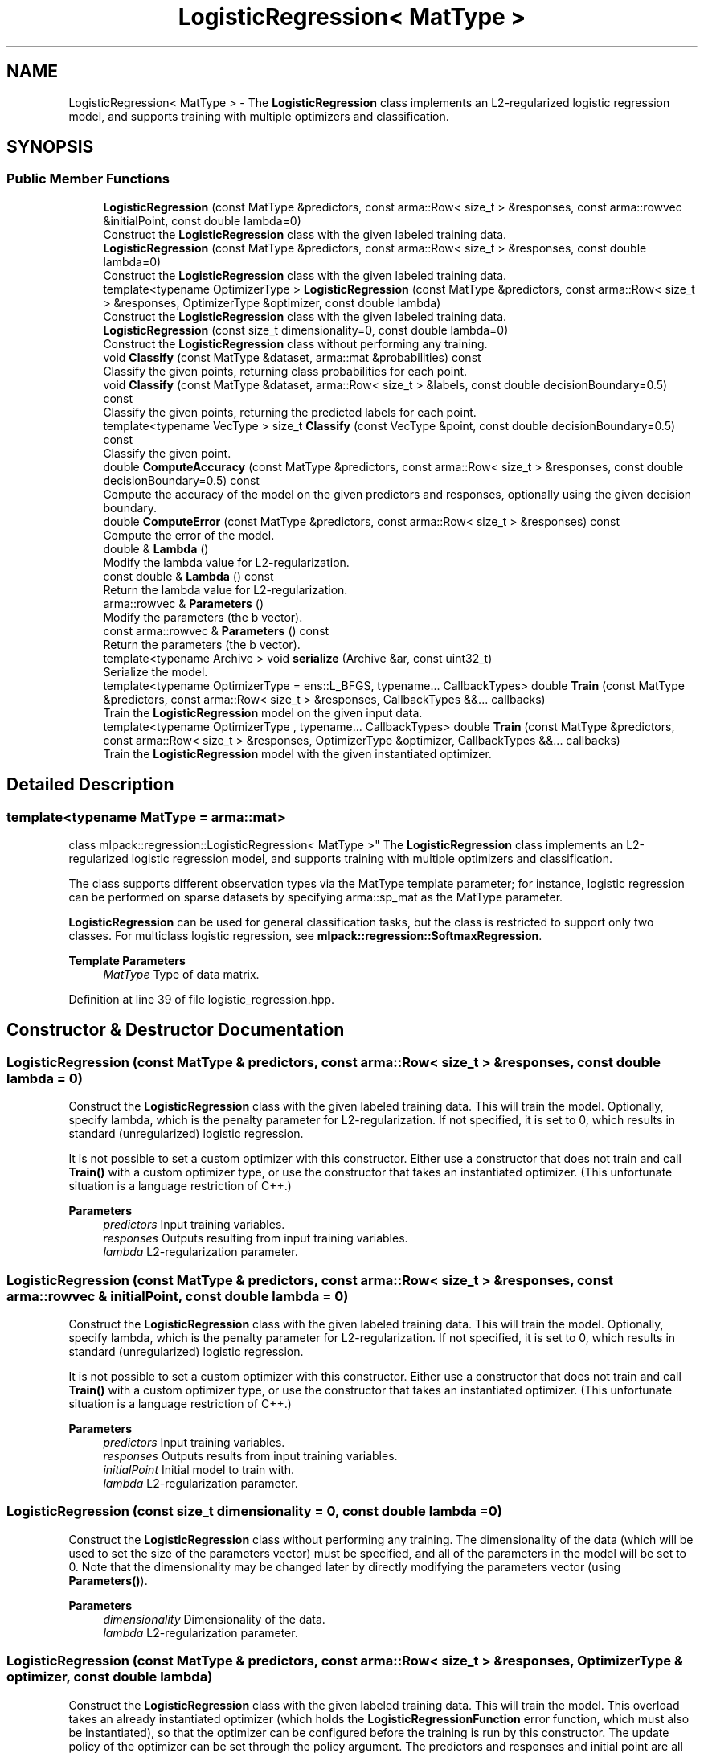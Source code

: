 .TH "LogisticRegression< MatType >" 3 "Sun Jun 20 2021" "Version 3.4.2" "mlpack" \" -*- nroff -*-
.ad l
.nh
.SH NAME
LogisticRegression< MatType > \- The \fBLogisticRegression\fP class implements an L2-regularized logistic regression model, and supports training with multiple optimizers and classification\&.  

.SH SYNOPSIS
.br
.PP
.SS "Public Member Functions"

.in +1c
.ti -1c
.RI "\fBLogisticRegression\fP (const MatType &predictors, const arma::Row< size_t > &responses, const arma::rowvec &initialPoint, const double lambda=0)"
.br
.RI "Construct the \fBLogisticRegression\fP class with the given labeled training data\&. "
.ti -1c
.RI "\fBLogisticRegression\fP (const MatType &predictors, const arma::Row< size_t > &responses, const double lambda=0)"
.br
.RI "Construct the \fBLogisticRegression\fP class with the given labeled training data\&. "
.ti -1c
.RI "template<typename OptimizerType > \fBLogisticRegression\fP (const MatType &predictors, const arma::Row< size_t > &responses, OptimizerType &optimizer, const double lambda)"
.br
.RI "Construct the \fBLogisticRegression\fP class with the given labeled training data\&. "
.ti -1c
.RI "\fBLogisticRegression\fP (const size_t dimensionality=0, const double lambda=0)"
.br
.RI "Construct the \fBLogisticRegression\fP class without performing any training\&. "
.ti -1c
.RI "void \fBClassify\fP (const MatType &dataset, arma::mat &probabilities) const"
.br
.RI "Classify the given points, returning class probabilities for each point\&. "
.ti -1c
.RI "void \fBClassify\fP (const MatType &dataset, arma::Row< size_t > &labels, const double decisionBoundary=0\&.5) const"
.br
.RI "Classify the given points, returning the predicted labels for each point\&. "
.ti -1c
.RI "template<typename VecType > size_t \fBClassify\fP (const VecType &point, const double decisionBoundary=0\&.5) const"
.br
.RI "Classify the given point\&. "
.ti -1c
.RI "double \fBComputeAccuracy\fP (const MatType &predictors, const arma::Row< size_t > &responses, const double decisionBoundary=0\&.5) const"
.br
.RI "Compute the accuracy of the model on the given predictors and responses, optionally using the given decision boundary\&. "
.ti -1c
.RI "double \fBComputeError\fP (const MatType &predictors, const arma::Row< size_t > &responses) const"
.br
.RI "Compute the error of the model\&. "
.ti -1c
.RI "double & \fBLambda\fP ()"
.br
.RI "Modify the lambda value for L2-regularization\&. "
.ti -1c
.RI "const double & \fBLambda\fP () const"
.br
.RI "Return the lambda value for L2-regularization\&. "
.ti -1c
.RI "arma::rowvec & \fBParameters\fP ()"
.br
.RI "Modify the parameters (the b vector)\&. "
.ti -1c
.RI "const arma::rowvec & \fBParameters\fP () const"
.br
.RI "Return the parameters (the b vector)\&. "
.ti -1c
.RI "template<typename Archive > void \fBserialize\fP (Archive &ar, const uint32_t)"
.br
.RI "Serialize the model\&. "
.ti -1c
.RI "template<typename OptimizerType  = ens::L_BFGS, typename\&.\&.\&. CallbackTypes> double \fBTrain\fP (const MatType &predictors, const arma::Row< size_t > &responses, CallbackTypes &&\&.\&.\&. callbacks)"
.br
.RI "Train the \fBLogisticRegression\fP model on the given input data\&. "
.ti -1c
.RI "template<typename OptimizerType , typename\&.\&.\&. CallbackTypes> double \fBTrain\fP (const MatType &predictors, const arma::Row< size_t > &responses, OptimizerType &optimizer, CallbackTypes &&\&.\&.\&. callbacks)"
.br
.RI "Train the \fBLogisticRegression\fP model with the given instantiated optimizer\&. "
.in -1c
.SH "Detailed Description"
.PP 

.SS "template<typename MatType = arma::mat>
.br
class mlpack::regression::LogisticRegression< MatType >"
The \fBLogisticRegression\fP class implements an L2-regularized logistic regression model, and supports training with multiple optimizers and classification\&. 

The class supports different observation types via the MatType template parameter; for instance, logistic regression can be performed on sparse datasets by specifying arma::sp_mat as the MatType parameter\&.
.PP
\fBLogisticRegression\fP can be used for general classification tasks, but the class is restricted to support only two classes\&. For multiclass logistic regression, see \fBmlpack::regression::SoftmaxRegression\fP\&.
.PP
\fBTemplate Parameters\fP
.RS 4
\fIMatType\fP Type of data matrix\&. 
.RE
.PP

.PP
Definition at line 39 of file logistic_regression\&.hpp\&.
.SH "Constructor & Destructor Documentation"
.PP 
.SS "\fBLogisticRegression\fP (const MatType & predictors, const arma::Row< size_t > & responses, const double lambda = \fC0\fP)"

.PP
Construct the \fBLogisticRegression\fP class with the given labeled training data\&. This will train the model\&. Optionally, specify lambda, which is the penalty parameter for L2-regularization\&. If not specified, it is set to 0, which results in standard (unregularized) logistic regression\&.
.PP
It is not possible to set a custom optimizer with this constructor\&. Either use a constructor that does not train and call \fBTrain()\fP with a custom optimizer type, or use the constructor that takes an instantiated optimizer\&. (This unfortunate situation is a language restriction of C++\&.)
.PP
\fBParameters\fP
.RS 4
\fIpredictors\fP Input training variables\&. 
.br
\fIresponses\fP Outputs resulting from input training variables\&. 
.br
\fIlambda\fP L2-regularization parameter\&. 
.RE
.PP

.SS "\fBLogisticRegression\fP (const MatType & predictors, const arma::Row< size_t > & responses, const arma::rowvec & initialPoint, const double lambda = \fC0\fP)"

.PP
Construct the \fBLogisticRegression\fP class with the given labeled training data\&. This will train the model\&. Optionally, specify lambda, which is the penalty parameter for L2-regularization\&. If not specified, it is set to 0, which results in standard (unregularized) logistic regression\&.
.PP
It is not possible to set a custom optimizer with this constructor\&. Either use a constructor that does not train and call \fBTrain()\fP with a custom optimizer type, or use the constructor that takes an instantiated optimizer\&. (This unfortunate situation is a language restriction of C++\&.)
.PP
\fBParameters\fP
.RS 4
\fIpredictors\fP Input training variables\&. 
.br
\fIresponses\fP Outputs results from input training variables\&. 
.br
\fIinitialPoint\fP Initial model to train with\&. 
.br
\fIlambda\fP L2-regularization parameter\&. 
.RE
.PP

.SS "\fBLogisticRegression\fP (const size_t dimensionality = \fC0\fP, const double lambda = \fC0\fP)"

.PP
Construct the \fBLogisticRegression\fP class without performing any training\&. The dimensionality of the data (which will be used to set the size of the parameters vector) must be specified, and all of the parameters in the model will be set to 0\&. Note that the dimensionality may be changed later by directly modifying the parameters vector (using \fBParameters()\fP)\&.
.PP
\fBParameters\fP
.RS 4
\fIdimensionality\fP Dimensionality of the data\&. 
.br
\fIlambda\fP L2-regularization parameter\&. 
.RE
.PP

.SS "\fBLogisticRegression\fP (const MatType & predictors, const arma::Row< size_t > & responses, OptimizerType & optimizer, const double lambda)"

.PP
Construct the \fBLogisticRegression\fP class with the given labeled training data\&. This will train the model\&. This overload takes an already instantiated optimizer (which holds the \fBLogisticRegressionFunction\fP error function, which must also be instantiated), so that the optimizer can be configured before the training is run by this constructor\&. The update policy of the optimizer can be set through the policy argument\&. The predictors and responses and initial point are all taken from the error function contained in the optimizer\&.
.PP
\fBParameters\fP
.RS 4
\fIpredictors\fP Input training variables\&. 
.br
\fIresponses\fP Outputs results from input training variables\&. 
.br
\fIoptimizer\fP Instantiated optimizer with instantiated error function\&. 
.br
\fIlambda\fP L2-regularization parameter\&. 
.RE
.PP

.SH "Member Function Documentation"
.PP 
.SS "void Classify (const MatType & dataset, arma::mat & probabilities) const"

.PP
Classify the given points, returning class probabilities for each point\&. 
.PP
\fBParameters\fP
.RS 4
\fIdataset\fP Set of points to classify\&. 
.br
\fIprobabilities\fP Class probabilities for each point (output)\&. 
.RE
.PP

.SS "void Classify (const MatType & dataset, arma::Row< size_t > & labels, const double decisionBoundary = \fC0\&.5\fP) const"

.PP
Classify the given points, returning the predicted labels for each point\&. Optionally, specify the decision boundary; logistic regression returns a value between 0 and 1\&. If the value is greater than the decision boundary, the response is taken to be 1; otherwise, it is 0\&. By default the decision boundary is 0\&.5\&.
.PP
\fBParameters\fP
.RS 4
\fIdataset\fP Set of points to classify\&. 
.br
\fIlabels\fP Predicted labels for each point\&. 
.br
\fIdecisionBoundary\fP Decision boundary (default 0\&.5)\&. 
.RE
.PP

.SS "size_t Classify (const VecType & point, const double decisionBoundary = \fC0\&.5\fP) const"

.PP
Classify the given point\&. The predicted label is returned\&. Optionally, specify the decision boundary; logistic regression returns a value between 0 and 1\&. If the value is greater than the decision boundary, the response is taken to be 1; otherwise, it is 0\&. By default the decision boundary is 0\&.5\&.
.PP
\fBParameters\fP
.RS 4
\fIpoint\fP Point to classify\&. 
.br
\fIdecisionBoundary\fP Decision boundary (default 0\&.5)\&. 
.RE
.PP
\fBReturns\fP
.RS 4
Predicted label of point\&. 
.RE
.PP

.SS "double ComputeAccuracy (const MatType & predictors, const arma::Row< size_t > & responses, const double decisionBoundary = \fC0\&.5\fP) const"

.PP
Compute the accuracy of the model on the given predictors and responses, optionally using the given decision boundary\&. The responses should be either 0 or 1\&. Logistic regression returns a value between 0 and 1\&. If the value is greater than the decision boundary, the response is taken to be 1; otherwise, it is 0\&. By default, the decision boundary is 0\&.5\&.
.PP
The accuracy is returned as a percentage, between 0 and 100\&.
.PP
\fBParameters\fP
.RS 4
\fIpredictors\fP Input predictors\&. 
.br
\fIresponses\fP Vector of responses\&. 
.br
\fIdecisionBoundary\fP Decision boundary (default 0\&.5)\&. 
.RE
.PP
\fBReturns\fP
.RS 4
Percentage of responses that are predicted correctly\&. 
.RE
.PP

.SS "double ComputeError (const MatType & predictors, const arma::Row< size_t > & responses) const"

.PP
Compute the error of the model\&. This returns the negative objective function of the logistic regression log-likelihood function\&. For the model to be optimal, the negative log-likelihood function should be minimized\&.
.PP
\fBParameters\fP
.RS 4
\fIpredictors\fP Input predictors\&. 
.br
\fIresponses\fP Vector of responses\&. 
.RE
.PP

.SS "double& Lambda ()\fC [inline]\fP"

.PP
Modify the lambda value for L2-regularization\&. 
.PP
Definition at line 170 of file logistic_regression\&.hpp\&.
.SS "const double& Lambda () const\fC [inline]\fP"

.PP
Return the lambda value for L2-regularization\&. 
.PP
Definition at line 168 of file logistic_regression\&.hpp\&.
.SS "arma::rowvec& Parameters ()\fC [inline]\fP"

.PP
Modify the parameters (the b vector)\&. 
.PP
Definition at line 165 of file logistic_regression\&.hpp\&.
.SS "const arma::rowvec& Parameters () const\fC [inline]\fP"

.PP
Return the parameters (the b vector)\&. 
.PP
Definition at line 163 of file logistic_regression\&.hpp\&.
.SS "void serialize (Archive & ar, const uint32_t)"

.PP
Serialize the model\&. 
.SS "double Train (const MatType & predictors, const arma::Row< size_t > & responses, CallbackTypes &&\&.\&.\&. callbacks)"

.PP
Train the \fBLogisticRegression\fP model on the given input data\&. By default, the L-BFGS optimization algorithm is used, but others can be specified (such as ens::SGD)\&.
.PP
This will use the existing model parameters as a starting point for the optimization\&. If this is not what you want, then you should access the parameters vector directly with \fBParameters()\fP and modify it as desired\&.
.PP
\fBTemplate Parameters\fP
.RS 4
\fIOptimizerType\fP Type of optimizer to use to train the model\&. 
.br
\fICallbackTypes\fP Types of Callback Functions\&. 
.RE
.PP
\fBParameters\fP
.RS 4
\fIpredictors\fP Input training variables\&. 
.br
\fIresponses\fP Outputs results from input training variables\&. 
.br
\fIcallbacks\fP Callback function for ensmallen optimizer \fCOptimizerType\fP\&. See https://www.ensmallen.org/docs.html#callback-documentation\&. 
.RE
.PP
\fBReturns\fP
.RS 4
The final objective of the trained model (NaN or Inf on error) 
.RE
.PP

.SS "double Train (const MatType & predictors, const arma::Row< size_t > & responses, OptimizerType & optimizer, CallbackTypes &&\&.\&.\&. callbacks)"

.PP
Train the \fBLogisticRegression\fP model with the given instantiated optimizer\&. Using this overload allows configuring the instantiated optimizer before training is performed\&.
.PP
This will use the existing model parameters as a starting point for the optimization\&. If this is not what you want, then you should access the parameters vector directly with \fBParameters()\fP and modify it as desired\&.
.PP
\fBTemplate Parameters\fP
.RS 4
\fIOptimizerType\fP Type of optimizer to use to train the model\&. 
.br
\fICallbackTypes\fP Types of Callback Functions\&. 
.RE
.PP
\fBParameters\fP
.RS 4
\fIpredictors\fP Input training variables\&. 
.br
\fIresponses\fP Outputs results from input training variables\&. 
.br
\fIoptimizer\fP Instantiated optimizer with instantiated error function\&. 
.br
\fIcallbacks\fP Callback function for ensmallen optimizer \fCOptimizerType\fP\&. See https://www.ensmallen.org/docs.html#callback-documentation\&. 
.RE
.PP
\fBReturns\fP
.RS 4
The final objective of the trained model (NaN or Inf on error) 
.RE
.PP


.SH "Author"
.PP 
Generated automatically by Doxygen for mlpack from the source code\&.
